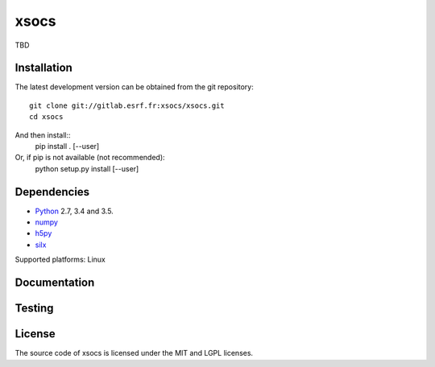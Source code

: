 xsocs
====

TBD

Installation
------------

The latest development version can be obtained from the git repository::

    git clone git://gitlab.esrf.fr:xsocs/xsocs.git
    cd xsocs

And then install::
    pip install . [--user]

Or, if pip is not available (not recommended):
    python setup.py install [--user]

Dependencies
------------

* `Python <https://www.python.org/>`_ 2.7, 3.4 and 3.5.
* `numpy <http://www.numpy.org>`_
* `h5py <http://www.h5py.org/>`_
* `silx <https://pypi.python.org/pypi/silx>`_
.. * A Qt binding: `PyQt5, PyQt4 <https://riverbankcomputing.com/software/pyqt/intro>`_ or `PySide <https://pypi.python.org/pypi/PySide/>`_

Supported platforms: Linux

Documentation
-------------

..
    To build the documentation from the source (requires `Sphinx <http://www.sphinx-doc.org>`_), run::

    python setup.py build build_doc
..
Testing
-------
..
    |Travis Status| |Appveyor Status|

    To run the tests, from the source directory, run::

        python run_tests.py
..
License
-------

The source code of xsocs is licensed under the MIT and LGPL licenses.